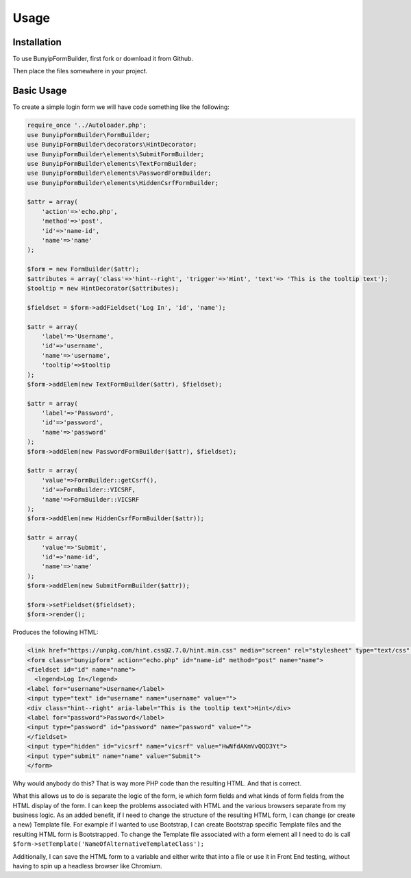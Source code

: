 Usage
=====

.. _installation:

Installation
------------

To use BunyipFormBuilder, first fork or download it from Github.

Then place the files somewhere in your project.

Basic Usage
----------------

To create a simple login form we will have code something like the following:

.. code-block:: php

   require_once '../Autoloader.php';
   use BunyipFormBuilder\FormBuilder;
   use BunyipFormBuilder\decorators\HintDecorator;
   use BunyipFormBuilder\elements\SubmitFormBuilder;
   use BunyipFormBuilder\elements\TextFormBuilder;
   use BunyipFormBuilder\elements\PasswordFormBuilder;
   use BunyipFormBuilder\elements\HiddenCsrfFormBuilder;

   $attr = array(
       'action'=>'echo.php',
       'method'=>'post',
       'id'=>'name-id',
       'name'=>'name'
   );

   $form = new FormBuilder($attr);
   $attributes = array('class'=>'hint--right', 'trigger'=>'Hint', 'text'=> 'This is the tooltip text');
   $tooltip = new HintDecorator($attributes);

   $fieldset = $form->addFieldset('Log In', 'id', 'name');

   $attr = array(
       'label'=>'Username',
       'id'=>'username',
       'name'=>'username',
       'tooltip'=>$tooltip
   );
   $form->addElem(new TextFormBuilder($attr), $fieldset);

   $attr = array(
       'label'=>'Password',
       'id'=>'password',
       'name'=>'password'
   );
   $form->addElem(new PasswordFormBuilder($attr), $fieldset);

   $attr = array(
       'value'=>FormBuilder::getCsrf(),
       'id'=>FormBuilder::VICSRF,
       'name'=>FormBuilder::VICSRF
   );
   $form->addElem(new HiddenCsrfFormBuilder($attr));

   $attr = array(
       'value'=>'Submit',
       'id'=>'name-id',
       'name'=>'name'
   );
   $form->addElem(new SubmitFormBuilder($attr));

   $form->setFieldset($fieldset);
   $form->render();

Produces the following HTML:

.. code-block:: html

   <link href="https://unpkg.com/hint.css@2.7.0/hint.min.css" media="screen" rel="stylesheet" type="text/css" />
   <form class="bunyipform" action="echo.php" id="name-id" method="post" name="name">
   <fieldset id="id" name="name">
     <legend>Log In</legend>
   <label for="username">Username</label>
   <input type="text" id="username" name="username" value="">
   <div class="hint--right" aria-label="This is the tooltip text">Hint</div>
   <label for="password">Password</label>
   <input type="password" id="password" name="password" value="">
   </fieldset>
   <input type="hidden" id="vicsrf" name="vicsrf" value="HwNfdAKmVvQQD3Yt">
   <input type="submit" name="name" value="Submit">
   </form>

Why would anybody do this?  That is way more PHP code than the resulting HTML.  And that is correct.

What this allows us to do is separate the logic of the form, ie which form fields and what kinds of form fields from the HTML display of the form.
I can keep the problems associated with HTML and the various browsers separate from my business logic.
As an added benefit, if I need to change the structure of the resulting HTML form, I can change (or create a new) Template file.  For example if I wanted to use Bootstrap, I can create Bootstrap specific Template files and the resulting HTML form is Bootstrapped. To change the Template file associated with a form element all I need to do is call ``$form->setTemplate('NameOfAlternativeTemplateClass');``

Additionally, I can save the HTML form to a variable and either write that into a file or use it in Front End testing, without having to spin up a headless browser like Chromium.
